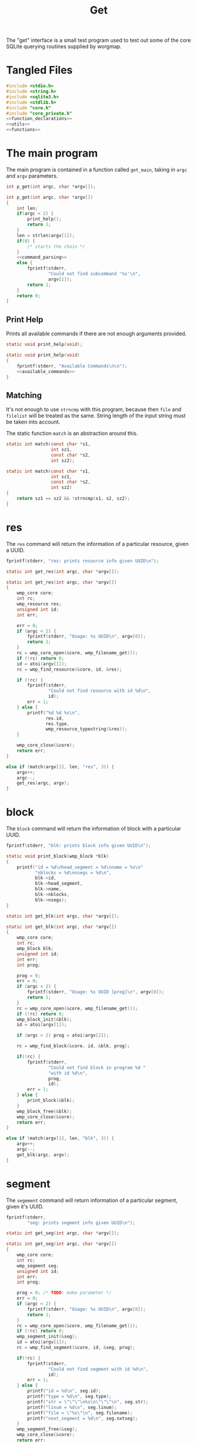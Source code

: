 #+TITLE: Get
The "get" interface is a small test program used to test out
some of the core SQLite querying routines supplied by
worgmap.
* Tangled Files
#+NAME: get.c
#+BEGIN_SRC c :tangle get.c
#include <stdio.h>
#include <string.h>
#include <sqlite3.h>
#include <stdlib.h>
#include "core.h"
#include "core_private.h"
<<function_declarations>>
<<utils>>
<<functions>>
#+END_SRC
* The main program
The main program is contained in a function called
=get_main=, taking in =argc= and =argv= parameters.
#+NAME: function_declarations
#+BEGIN_SRC c
int p_get(int argc, char *argv[]);
#+END_SRC
#+NAME: functions
#+BEGIN_SRC c
int p_get(int argc, char *argv[])
{
    int len;
    if(argc < 2) {
        print_help();
        return 1;
    }
    len = strlen(argv[1]);
    if(0) {
        /* starts the chain */
    }
    <<command_parsing>>
    else {
        fprintf(stderr,
                "Could not find subcommand '%s'\n",
                argv[1]);
        return 1;
    }
    return 0;
}
#+END_SRC
** Print Help
Prints all available commands if there are not enough
arguments provided.
#+NAME: function_declarations
#+BEGIN_SRC c
static void print_help(void);
#+END_SRC
#+NAME: functions
#+BEGIN_SRC c
static void print_help(void)
{
    fprintf(stderr, "Available Commands\n\n");
    <<available_commands>>
}
#+END_SRC
** Matching
It's not enough to use =strncmp= with this program, because
then =file= and =filelist= will be treated as the same.
String length of the input string must be taken into
account.

The static function =match= is an abstraction around this.

#+NAME: function_declarations
#+BEGIN_SRC c
static int match(const char *s1,
                 int sz1,
                 const char *s2,
                 int sz2);
#+END_SRC
#+NAME: functions
#+BEGIN_SRC c
static int match(const char *s1,
                 int sz1,
                 const char *s2,
                 int sz2)
{
    return sz1 == sz2 && !strncmp(s1, s2, sz2);
}
#+END_SRC
* res
The =res= command will return the information of
a particular resource, given a UUID.
#+NAME: available_commands
#+BEGIN_SRC c
fprintf(stderr, "res: prints resource info given UUID\n");
#+END_SRC

#+NAME: function_declarations
#+BEGIN_SRC c
static int get_res(int argc, char *argv[]);
#+END_SRC

#+NAME: functions
#+BEGIN_SRC c
static int get_res(int argc, char *argv[])
{
    wmp_core core;
    int rc;
    wmp_resource res;
    unsigned int id;
    int err;

    err = 0;
    if (argc < 2) {
        fprintf(stderr, "Usage: %s UUID\n", argv[0]);
        return 1;
    }
    rc = wmp_core_open(&core, wmp_filename_get());
    if (!rc) return 0;
    id = atoi(argv[1]);
    rc = wmp_find_resource(&core, id, &res);

    if (!rc) {
        fprintf(stderr,
                "Could not find resource with id %d\n",
                id);
        err = 1;
    } else {
        printf("%d %d %s\n",
               res.id,
               res.type,
               wmp_resource_typestring(&res));
    }

    wmp_core_close(&core);
    return err;
}
#+END_SRC

#+NAME: command_parsing
#+BEGIN_SRC c
else if (match(argv[1], len, "res", 3)) {
    argv++;
    argc--;
    get_res(argc, argv);
}
#+END_SRC
* block
The =block= command will return the information of
block with a particular UUID.
#+NAME: available_commands
#+BEGIN_SRC c
fprintf(stderr, "blk: prints block info given UUID\n");
#+END_SRC

#+NAME: utils
#+BEGIN_SRC c
static void print_block(wmp_block *blk)
{
    printf("id = %d\nhead_segment = %d\nname = %s\n"
           "nblocks = %d\nnsegs = %d\n",
           blk->id,
           blk->head_segment,
           blk->name,
           blk->nblocks,
           blk->nsegs);
}
#+END_SRC

#+NAME: function_declarations
#+BEGIN_SRC c
static int get_blk(int argc, char *argv[]);
#+END_SRC

#+NAME: functions
#+BEGIN_SRC c
static int get_blk(int argc, char *argv[])
{
    wmp_core core;
    int rc;
    wmp_block blk;
    unsigned int id;
    int err;
    int prog;

    prog = 0;
    err = 0;
    if (argc < 2) {
        fprintf(stderr, "Usage: %s UUID [prog]\n", argv[0]);
        return 1;
    }
    rc = wmp_core_open(&core, wmp_filename_get());
    if (!rc) return 0;
    wmp_block_init(&blk);
    id = atoi(argv[1]);

    if (argc > 2) prog = atoi(argv[2]);

    rc = wmp_find_block(&core, id, &blk, prog);

    if(!rc) {
        fprintf(stderr,
                "Could not find block in program %d "
                "with id %d\n",
                prog,
                id);
        err = 1;
    } else {
        print_block(&blk);
    }
    wmp_block_free(&blk);
    wmp_core_close(&core);
    return err;
}
#+END_SRC

#+NAME: command_parsing
#+BEGIN_SRC c
else if (match(argv[1], len, "blk", 3)) {
    argv++;
    argc--;
    get_blk(argc, argv);
}
#+END_SRC
* segment
The =segement= command will return information of a
particular segment, given it's UUID.
#+NAME: available_commands
#+BEGIN_SRC c
fprintf(stderr,
        "seg: prints segment info given UUID\n");
#+END_SRC

#+NAME: function_declarations
#+BEGIN_SRC c
static int get_seg(int argc, char *argv[]);
#+END_SRC

#+NAME: functions
#+BEGIN_SRC c
static int get_seg(int argc, char *argv[])
{
    wmp_core core;
    int rc;
    wmp_segment seg;
    unsigned int id;
    int err;
    int prog;

    prog = 0; /* TODO: make parameter */
    err = 0;
    if (argc < 2) {
        fprintf(stderr, "Usage: %s UUID\n", argv[0]);
        return 1;
    }
    rc = wmp_core_open(&core, wmp_filename_get());
    if (!rc) return 0;
    wmp_segment_init(&seg);
    id = atoi(argv[1]);
    rc = wmp_find_segment(&core, id, &seg, prog);

    if(!rc) {
        fprintf(stderr,
                "Could not find segment with id %d\n",
                id);
        err = 1;
    } else {
        printf("id = %d\n", seg.id);
        printf("type = %d\n", seg.type);
        printf("str = \"\"\"\n%s\n\"\"\"\n", seg.str);
        printf("linum = %d\n", seg.linum);
        printf("file = \"%s\"\n", seg.filename);
        printf("next_segment = %d\n", seg.nxtseg);
    }
    wmp_segment_free(&seg);
    wmp_core_close(&core);
    return err;
}
#+END_SRC

#+NAME: command_parsing
#+BEGIN_SRC c
else if (match(argv[1], len, "seg", 3)) {
    argv++;
    argc--;
    get_seg(argc, argv);
}
#+END_SRC
* Block Find (fblk)
#+NAME: available_commands
#+BEGIN_SRC c
fprintf(stderr, "fblk: looks up block given name\n");
#+END_SRC

#+NAME: function_declarations
#+BEGIN_SRC c
static int get_fblk(int argc, char *argv[]);
#+END_SRC

#+NAME: functions
#+BEGIN_SRC c
static int get_fblk(int argc, char *argv[])
{
    wmp_core core;
    int rc;
    wmp_block blk;
    int err;
    int prog;

    err = 0;
    if (argc < 3) {
        fprintf(stderr, "Usage: %s NAME prog\n", argv[0]);
        return 1;
    }
    rc = wmp_core_open(&core, wmp_filename_get());
    if (!rc) return 0;
    wmp_block_init(&blk);

    prog = atoi(argv[2]);
    rc = wmp_lookup_block(&core, argv[1], &blk, prog);

    if(!rc) {
        fprintf(stderr,
                "Could not find block name '%s'\n",
                argv[1]);
        err = 1;
    } else {
        print_block(&blk);
    }
    wmp_block_free(&blk);
    wmp_core_close(&core);
    return err;
}
#+END_SRC

#+NAME: command_parsing
#+BEGIN_SRC c
else if (match(argv[1], len, "fblk", 4)) {
    argv++;
    argc--;
    get_fblk(argc, argv);
}
#+END_SRC
* File
The =file= command will return information of a particular
file.
#+NAME: available_commands
#+BEGIN_SRC c
fprintf(stderr,
        "file: prints file info given UUID\n");
#+END_SRC

#+NAME: function_declarations
#+BEGIN_SRC c
static int get_file(int argc, char *argv[]);
#+END_SRC

#+NAME: functions
#+BEGIN_SRC c
static int get_file(int argc, char *argv[])
{
    wmp_core core;
    int rc;
    wmp_file file;
    unsigned int id;
    int err;
    int prog;

    err = 0;
    prog = 0;
    if (argc < 2) {
        fprintf(stderr, "Usage: %s UUID [prog]\n", argv[0]);
        return 1;
    }
    rc = wmp_core_open(&core, wmp_filename_get());
    if (!rc) return 0;
    wmp_file_init(&file);
    id = atoi(argv[1]);
    rc = wmp_find_file(&core, id, &file, prog);

    if(!rc) {
        fprintf(stderr,
                "Could not find file with id %d\n",
                id);
        err = 1;
    } else {
        printf("id = %d\n", file.id);
        printf("filename = %s\n", file.filename);
        printf("top = %d\n", file.top);
        printf("next_file = %d\n", file.next_file);
    }
    wmp_file_free(&file);
    wmp_core_close(&core);
    return err;
}
#+END_SRC

#+NAME: command_parsing
#+BEGIN_SRC c
else if (match(argv[1], len, "file", 4)) {
    argv++;
    argc--;
    get_file(argc, argv);
}
#+END_SRC
* File Find (ffile)
#+NAME: available_commands
#+BEGIN_SRC c
fprintf(stderr, "ffind: looks up file given name\n");
#+END_SRC

#+NAME: function_declarations
#+BEGIN_SRC c
static int get_ffile(int argc, char *argv[]);
#+END_SRC

#+NAME: functions
#+BEGIN_SRC c
static int get_ffile(int argc, char *argv[])
{
    wmp_core core;
    int rc;
    wmp_file file;
    int err;

    err = 0;

    if (argc < 2) {
        fprintf(stderr, "Usage: %s NAME [prog]\n", argv[0]);
        return 1;
    }

    rc = wmp_core_open(&core, wmp_filename_get());

    if (!rc) return 0;

    wmp_file_init(&file);

    rc = wmp_lookup_file(&core, argv[1], &file);

    if (!rc) {
        fprintf(stderr,
                "Could not find file '%s'\n",
                argv[1]);
        err = 1;
    } else {
        wmp_block top;
        printf("id = %d\n", file.id);
        printf("filename = %s\n", file.filename);
        wmp_block_init(&top);
        rc = wmp_find_block(&core, file.top, &top, file.prog);
        if (rc) {
            printf("top = %d (%s)\n", file.top, top.name);
        } else {
            printf("top = %d\n", file.top);
        }
        printf("next_file = %d\n", file.next_file);
        printf("program id = %d\n", file.prog);
        wmp_block_free(&top);
    }
    wmp_file_free(&file);
    wmp_core_close(&core);
    return err;
}
#+END_SRC

#+NAME: command_parsing
#+BEGIN_SRC c
else if (match(argv[1], len, "ffile", 5)) {
    argv++;
    argc--;
    get_ffile(argc, argv);
}
#+END_SRC
* Filelist
The =filelist= command will list all tangled files.

#+NAME: available_commands
#+BEGIN_SRC c
fprintf(stderr, "filelist: prints list of files\n");
#+END_SRC

#+NAME: function_declarations
#+BEGIN_SRC c
static int get_filelist(int argc, char *argv[]);
#+END_SRC

#+NAME: functions
#+BEGIN_SRC c
static int print_filelist(wmp_core *core, int prog)
{
    int rc;
    wmp_file f;

    wmp_file_init(&f);
    rc = wmp_file_top(core, &f, prog);

    if (!rc) {
        fprintf(stderr, "No files to be found!\n");
        return 1;
    }

    while (1) {
        int next;
        int id;

        printf("%s\n", f.filename);
        next = f.next_file;
        id = f.id;
        wmp_file_free(&f);
        wmp_file_init(&f);

        if (id == next || id == 0) {
            break;
        } else {
            rc = wmp_find_file(core, next, &f, prog);
            if (!rc) {
                wmp_file_free(&f);
                break;
            }
        }
    }

    return 0;
}

static int print_all_files(wmp_core *core)
{
    sqlite3 *db;
    sqlite3_stmt *stmt;
    int rc;
    int err;

    db = wmp_core_db(core);

    sqlite3_prepare_v2(db,
                       "SELECT DISTINCT program FROM files;",
                       -1,
                       &stmt,
                       NULL);
    err = 0;

    while (1) {
        rc = sqlite3_step(stmt);
        if (rc == SQLITE_DONE) {
            sqlite3_finalize(stmt);
            stmt = NULL;
            break;
        } else if (rc == SQLITE_ROW) {
            int prog;
            prog = sqlite3_column_int(stmt, 0);
            print_filelist(core, prog);
            err = 1;
        } else {
            fprintf(stderr,
                    "Error: %s\n",
                    sqlite3_errmsg(db));
            sqlite3_finalize(stmt);
            stmt = NULL;
            err = 0;
            break;
        }
    }

    if (stmt != NULL) {
        sqlite3_finalize(stmt);
    }

    return err;
}

static int get_filelist(int argc, char *argv[])
{
    wmp_core core;
    int rc;
    int prog;

    prog = 0;
    rc = wmp_core_open(&core, wmp_filename_get());

    if (!rc) return 0;

    if (argc > 1) {
        prog = atoi(argv[1]);
        rc = print_filelist(&core, prog);
    } else {
        rc = print_all_files(&core);
    }

    wmp_core_close(&core);
    return rc;
}
#+END_SRC

#+NAME: command_parsing
#+BEGIN_SRC c
else if (match(argv[1], len, "filelist", 8)) {
    argv++;
    argc--;
    get_filelist(argc, argv);
}
#+END_SRC
* Blocklist

Given a block name, print underlying blocks associated with
it.
#+NAME: available_commands
#+BEGIN_SRC c
fprintf(stderr, "blklst: prints sub-blocks\n");
#+END_SRC

#+NAME: function_declarations
#+BEGIN_SRC c
static int get_blklst(int argc, char *argv[]);
#+END_SRC

#+NAME: functions
#+BEGIN_SRC c
static int get_blklst(int argc, char *argv[])
{
    wmp_core core;
    int rc;
    wmp_segment s;
    wmp_block b;
    int next;
    int prog;

    prog = 0; /* TODO: make parameter */
    if (argc < 2) {
        fprintf(stderr, "Usage: %s NAME\n", argv[0]);
        return 1;
    }

    rc = wmp_core_open(&core, wmp_filename_get());
    if (!rc) return 0;
    wmp_block_init(&b);
    rc = wmp_lookup_block(&core, argv[1], &b, prog);
    if (!rc) {
        fprintf(stderr,
                "Could not find block '%s'",
                argv[1]);
        return 1;
    }
    wmp_segment_init(&s);
    wmp_find_segment(&core, b.head_segment, &s, prog);

    while (1) {
        next = s.nxtseg;
        if (s.id == next || s.id <= 0) {
            wmp_segment_free(&s);
            break;
        }

        if (s.type == 1) {
            printf("%s\n", s.str);
        }

        wmp_segment_free(&s);
        wmp_segment_init(&s);
        wmp_find_segment(&core, next, &s, prog);
    }
    wmp_block_free(&b);
    wmp_core_close(&core);
    return 0;
}
#+END_SRC

#+NAME: command_parsing
#+BEGIN_SRC c
else if (match(argv[1], len, "blklst", 6)) {
    argv++;
    argc--;
    get_blklst(argc, argv);
}
#+END_SRC
* Tree
Like =blklist=, only recursively prints blocks

#+NAME: available_commands
#+BEGIN_SRC c
fprintf(stderr, "tree: recursively print sub blocks\n");
#+END_SRC

#+NAME: function_declarations
#+BEGIN_SRC c
static int get_tree(int argc, char *argv[]);
#+END_SRC

#+NAME: functions
#+BEGIN_SRC c
static void print_tree(wmp_core *c,
                       const char *name,
                       int level,
                       int prog)
{
    wmp_segment s;
    wmp_block b;
    int next;
    int n;
    int rc;

    wmp_block_init(&b);
    rc = wmp_lookup_block(c, name, &b, prog);
    if (!rc) {
        fprintf(stderr,
                "Could not find block '%s'",
                name);
        return;
    }
    wmp_segment_init(&s);
    wmp_find_segment(c, b.head_segment, &s, prog);

    while (1) {
        next = s.nxtseg;
        if (s.id == next || s.id <= 0) {
            wmp_segment_free(&s);
            break;
        }

        if (s.type == 1) {
            for(n = 0; n < level; n++) printf(" ");
            printf("%s\n", s.str);
            print_tree(c, s.str, level + 1, prog);
        }

        wmp_segment_free(&s);
        wmp_segment_init(&s);
        wmp_find_segment(c, next, &s, prog);
    }
    wmp_block_free(&b);
}

static int get_tree(int argc, char *argv[])
{
    wmp_core core;
    int rc;
    int prog;

    if (argc < 3) {
        fprintf(stderr, "Usage: %s NAME program_id\n", argv[0]);
        return 1;
    }

    rc = wmp_core_open(&core, wmp_filename_get());
    if (!rc) return 0;
    prog = atoi(argv[2]);
    print_tree(&core, argv[1], 0, prog);
    wmp_core_close(&core);
    return 0;
}
#+END_SRC

#+NAME: command_parsing
#+BEGIN_SRC c
else if (match(argv[1], len, "tree", 4)) {
    argv++;
    argc--;
    get_tree(argc, argv);
}
#+END_SRC
* Block Reference (blkref)
Given a block name and program ID, return metadata
information about the block, such as file, line number, and
section it belongs to.

#+NAME: available_commands
#+BEGIN_SRC c
fprintf(stderr, "blkref: prints info about block\n");
#+END_SRC

#+NAME: function_declarations
#+BEGIN_SRC c
static int get_blkref(int argc, char *argv[]);
#+END_SRC

#+NAME: functions
#+BEGIN_SRC c
static int get_blkref(int argc, char *argv[])
{
    wmp_core core;
    int rc;
    int prog;
    sqlite3_stmt *stmt;
    wmp_blkref br;
    const char *name;

    if (argc < 3) {
        fprintf(stderr, "Usage: %s NAME program_id\n", argv[0]);
        return 1;
    }

    rc = wmp_core_open(&core, wmp_filename_get());
    if (!rc) return 0;
    prog = atoi(argv[2]);
    name = argv[1];

    rc = wmp_blkref_lookup_setup(&core, name, prog, &stmt);

    if (!rc) {
        fprintf(stderr,
                "Could not find block '%s' in program %d\n",
                name,
                prog);
    }

    while (1) {
        rc = wmp_blkref_lookup_step(&core, stmt, &br);
        if (!rc) break;
        printf("%s:%d\n",
               br.filename,
               br.linum);
    }

    wmp_core_close(&core);
    return 0;
}
#+END_SRC

#+NAME: command_parsing
#+BEGIN_SRC c
else if (match(argv[1], len, "blkref", 6)) {
    argv++;
    argc--;
    get_blkref(argc, argv);
}
#+END_SRC
* Block Search (blksearch)
Find a block with a name.
#+NAME: available_commands
#+BEGIN_SRC c
fprintf(stderr, "blksearch: finds a block with a name.\n");
#+END_SRC

#+NAME: function_declarations
#+BEGIN_SRC c
static int get_blksearch(int argc, char *argv[]);
#+END_SRC

#+NAME: functions
#+BEGIN_SRC c
static int get_blksearch(int argc, char *argv[])
{
    wmp_core core;
    int rc;
    sqlite3_stmt *stmt;
    wmp_block blk;
    const char *name;

    if (argc < 2) {
        fprintf(stderr, "Usage: %s NAME\n", argv[0]);
        return 1;
    }

    rc = wmp_core_open(&core, wmp_filename_get());
    if (!rc) return 0;
    name = argv[1];

    wmp_block_init(&blk);
    wmp_blksearch_setup(&core, name, &stmt);

    while (1) {
        rc = wmp_blksearch_step(&core, stmt, &blk);
        if (!rc) break;
        printf("%s:prog=%d:id=%d\n",
               blk.name,
               blk.prog,
               blk.id);
    }

    wmp_core_close(&core);
    return 0;
}
#+END_SRC

#+NAME: command_parsing
#+BEGIN_SRC c
else if (match(argv[1], len, "blksearch", 9)) {
    argv++;
    argc--;
    get_blksearch(argc, argv);
}
#+END_SRC
* Header
Prints header information, given an id.

#+NAME: available_commands
#+BEGIN_SRC c
fprintf(stderr, "header: prints header info given UUID\n");
#+END_SRC

#+NAME: utils
#+BEGIN_SRC c
static void print_header(wmp_header *h)
{
    printf("prog = %d\n", h->prog);
    printf("id = %d\n", h->id);
    printf("section = %s\n", h->section);
    printf("level = %d\n", h->level);
    printf("name = %s\n", h->name);
    printf("filename = %s\n", h->filename);
    printf("linum = %d\n", h->linum);
    printf("next = %d\n", h->next);
}
#+END_SRC

#+NAME: function_declarations
#+BEGIN_SRC c
static int get_header(int argc, char *argv[]);
#+END_SRC

#+NAME: functions
#+BEGIN_SRC c
static int get_header(int argc, char *argv[])
{
    wmp_core core;
    int rc;
    wmp_header h;
    unsigned int id;
    int err;
    int prog;

    prog = 0;
    err = 0;
    if (argc < 2) {
        fprintf(stderr, "Usage: %s UUID [prog]\n", argv[0]);
        return 1;
    }
    rc = wmp_core_open(&core, wmp_filename_get());
    if (!rc) return 0;
    wmp_header_init(&h);
    id = atoi(argv[1]);

    if (argc > 2) prog = atoi(argv[2]);

    rc = wmp_header_find(&core, id, &h, prog);

    if(!rc) {
        fprintf(stderr,
                "Could not find block in program %d "
                "with id %d\n",
                prog,
                id);
        err = 1;
    } else {
        print_header(&h);
    }

    wmp_header_free(&h);
    wmp_core_close(&core);
    return err;
}
#+END_SRC

#+NAME: command_parsing
#+BEGIN_SRC c
else if (match(argv[1], len, "header", 6)) {
    argv++;
    argc--;
    get_header(argc, argv);
}
#+END_SRC
* TODO Content
Gets content information, given an id.
* TODO TOC
Prints table of contents of a program.
* TODO Org
Prints Org markup, given a reference id of a section.
